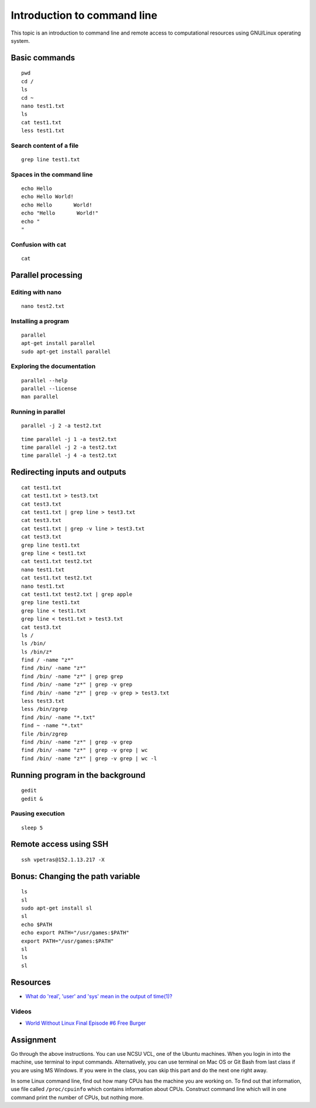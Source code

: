 Introduction to command line
============================

This topic is an introduction to command line and remote access to
computational resources using GNU/Linux operating system.

Basic commands
--------------

::

    pwd
    cd /
    ls
    cd ~
    nano test1.txt
    ls
    cat test1.txt
    less test1.txt

Search content of a file
````````````````````````
::

    grep line test1.txt

Spaces in the command line
``````````````````````````

::

    echo Hello
    echo Hello World!
    echo Hello       World!
    echo "Hello       World!"
    echo "
    "

Confusion with cat
``````````````````

::

    cat

Parallel processing
-------------------

Editing with nano
`````````````````

::

    nano test2.txt


Installing a program
````````````````````

::

    parallel
    apt-get install parallel
    sudo apt-get install parallel

Exploring the documentation
```````````````````````````

::

    parallel --help
    parallel --license
    man parallel

Running in parallel
```````````````````

::

    parallel -j 2 -a test2.txt

::

    time parallel -j 1 -a test2.txt
    time parallel -j 2 -a test2.txt
    time parallel -j 4 -a test2.txt

Redirecting inputs and outputs
------------------------------

::

    cat test1.txt
    cat test1.txt > test3.txt
    cat test3.txt
    cat test1.txt | grep line > test3.txt
    cat test3.txt
    cat test1.txt | grep -v line > test3.txt
    cat test3.txt
    grep line test1.txt
    grep line < test1.txt
    cat test1.txt test2.txt
    nano test1.txt
    cat test1.txt test2.txt
    nano test1.txt
    cat test1.txt test2.txt | grep apple
    grep line test1.txt
    grep line < test1.txt
    grep line < test1.txt > test3.txt
    cat test3.txt
    ls /
    ls /bin/
    ls /bin/z*
    find / -name "z*"
    find /bin/ -name "z*"
    find /bin/ -name "z*" | grep grep
    find /bin/ -name "z*" | grep -v grep
    find /bin/ -name "z*" | grep -v grep > test3.txt
    less test3.txt
    less /bin/zgrep
    find /bin/ -name "*.txt"
    find ~ -name "*.txt"
    file /bin/zgrep
    find /bin/ -name "z*" | grep -v grep
    find /bin/ -name "z*" | grep -v grep | wc
    find /bin/ -name "z*" | grep -v grep | wc -l


Running program in the background
---------------------------------

::

    gedit
    gedit &

Pausing execution
`````````````````

::

    sleep 5

Remote access using SSH
-----------------------

::

    ssh vpetras@152.1.13.217 -X


Bonus: Changing the path variable
---------------------------------

::

    ls
    sl
    sudo apt-get install sl
    sl
    echo $PATH
    echo export PATH="/usr/games:$PATH"
    export PATH="/usr/games:$PATH"
    sl
    ls
    sl

Resources
---------

* `What do 'real', 'user' and 'sys' mean in the output of time(1)? <https://stackoverflow.com/questions/556405/what-do-real-user-and-sys-mean-in-the-output-of-time1>`_

Videos
``````

* `World Without Linux Final Episode #6 Free Burger <https://www.youtube.com/watch?v=fvPSNK8iB0Y>`_

Assignment
----------

Go through the above instructions. You can use NCSU VCL, one of the
Ubuntu machines. When you login in into the machine, use terminal
to input commands. Alternatively, you can use terminal on Mac OS or
Git Bash from last class if you are using MS Windows. If you were in the
class, you can skip this part and do the next one right away.

In some Linux command line, find out how many CPUs has the machine
you are working on. To find out that information, use file called
``/proc/cpuinfo`` which contains information about CPUs. Construct
command line which will in one command print the number of CPUs,
but nothing more.
